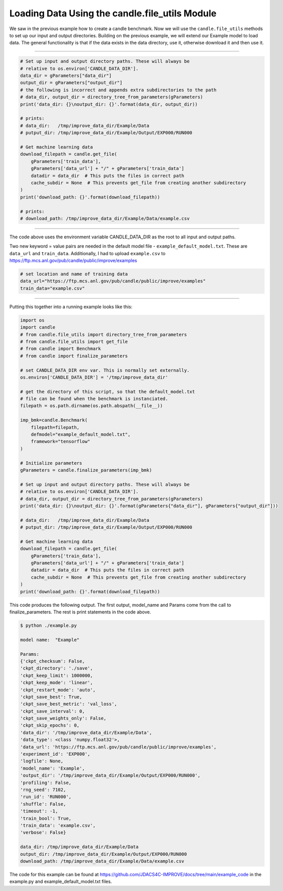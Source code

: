 ===============================================
Loading Data Using the candle.file_utils Module
===============================================

We saw in the previous example how to create a candle benchmark. Now we will use
the ``candle.file_utils`` methods to set up our input and output directories. Building
on the previous example, we will extend our Example model to load data. The general
functionality is that if the data exists in the data directory, use it, otherwise download
it and then use it.

----

.. code-block:: python

    # Set up input and output directory paths. These will always be
    # relative to os.environ['CANDLE_DATA_DIR'].
    data_dir = gParameters["data_dir"]
    output_dir = gParameters["output_dir"]
    # the following is incorrect and appends extra subdirectories to the path
    # data_dir, output_dir = directory_tree_from_parameters(gParameters)
    print('data_dir: {}\noutput_dir: {}'.format(data_dir, output_dir))

    # prints:
    # data_dir:   /tmp/improve_data_dir/Example/Data
    # putput_dir: /tmp/improve_data_dir/Example/Output/EXP000/RUN000

    # Get machine learning data
    download_filepath = candle.get_file(
        gParameters['train_data'],
        gParameters['data_url'] + "/" + gParameters['train_data']
        datadir = data_dir  # This puts the files in correct path
        cache_subdir = None  # This prevents get_file from creating another subdirectory
    )
    print('download_path: {}'.format(download_filepath))

    # prints:
    # download_path: /tmp/improve_data_dir/Example/Data/example.csv


----

The code above uses the environment variable CANDLE_DATA_DIR as the root to all input
and output paths.

Two new keyword = value pairs are needed in the default model file - ``example_default_model.txt``. These are
``data_url`` and ``train_data``. Additionally, I had to upload ``example.csv`` to
https://ftp.mcs.anl.gov/pub/candle/public/improve/examples


.. code-block:: text
    
    # set location and name of training data
    data_url="https://ftp.mcs.anl.gov/pub/candle/public/improve/examples"
    train_data="example.csv"

----

Putting this together into a running example looks like this:

.. code-block:: python

    import os
    import candle
    # from candle.file_utils import directory_tree_from_parameters
    # from candle.file_utils import get_file
    # from candle import Benchmark
    # from candle import finalize_parameters

    # set CANDLE_DATA_DIR env var. This is normally set externally.
    os.environ['CANDLE_DATA_DIR'] = '/tmp/improve_data_dir'

    # get the directory of this script, so that the default_model.txt
    # file can be found when the benchmark is instanciated.
    filepath = os.path.dirname(os.path.abspath(__file__))

    imp_bmk=candle.Benchmark(
        filepath=filepath,
        defmodel="example_default_model.txt",
        framework="tensorflow"
    )

    # Initialize parameters
    gParameters = candle.finalize_parameters(imp_bmk)

    # Set up input and output directory paths. These will always be
    # relative to os.environ['CANDLE_DATA_DIR'].
    # data_dir, output_dir = directory_tree_from_parameters(gParameters)
    print('data_dir: {}\noutput_dir: {}'.format(gParameters{"data_dir"], gParameters{"output_dir"]))

    # data_dir:   /tmp/improve_data_dir/Example/Data
    # putput_dir: /tmp/improve_data_dir/Example/Output/EXP000/RUN000

    # Get machine learning data
    download_filepath = candle.get_file(
        gParameters['train_data'],
        gParameters['data_url'] + "/" + gParameters['train_data']
        datadir = data_dir  # This puts the files in correct path
        cache_subdir = None  # This prevents get_file from creating another subdirectory
    )
    print('download_path: {}'.format(download_filepath))

This code produces the following output. The first output, model_name and Params come
from the call to finalize_parameters. The rest is print statements in the code above.

.. code-block:: text
    
 $ python ./example.py
 
 model name:  "Example"

 Params:
 {'ckpt_checksum': False,
 'ckpt_directory': './save',
 'ckpt_keep_limit': 1000000,
 'ckpt_keep_mode': 'linear',
 'ckpt_restart_mode': 'auto',
 'ckpt_save_best': True,
 'ckpt_save_best_metric': 'val_loss',
 'ckpt_save_interval': 0,
 'ckpt_save_weights_only': False,
 'ckpt_skip_epochs': 0,
 'data_dir': '/tmp/improve_data_dir/Example/Data',
 'data_type': <class 'numpy.float32'>,
 'data_url': 'https://ftp.mcs.anl.gov/pub/candle/public/improve/examples',
 'experiment_id': 'EXP000',
 'logfile': None,
 'model_name': 'Example',
 'output_dir': '/tmp/improve_data_dir/Example/Output/EXP000/RUN000',
 'profiling': False,
 'rng_seed': 7102,
 'run_id': 'RUN000',
 'shuffle': False,
 'timeout': -1,
 'train_bool': True,
 'train_data': 'example.csv',
 'verbose': False}

 data_dir: /tmp/improve_data_dir/Example/Data
 output_dir: /tmp/improve_data_dir/Example/Output/EXP000/RUN000
 download_path: /tmp/improve_data_dir/Example/Data/example.csv

The code for this example can be found at https://github.com/JDACS4C-IMPROVE/docs/tree/main/example_code
in the example.py and example_default_model.txt files.
